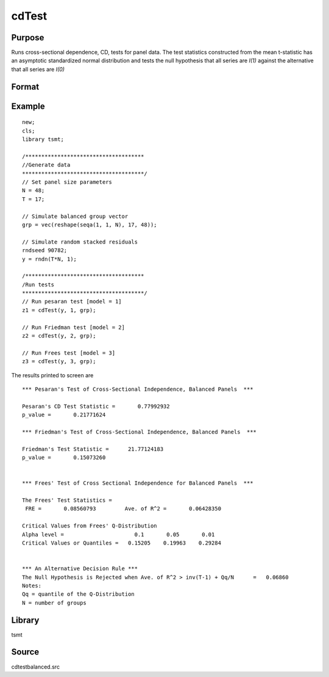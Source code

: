 cdTest
======

Purpose
-------
Runs cross-sectional dependence, CD, tests for panel data. The test
statistics constructed from the mean t-statistic has an asymptotic
standardized normal distribution and tests the null hypothesis that
all series are *I(1)* against the alternative that all series
are *I(0)*

Format
------
.. function:: cd = cdTest(res, model, grp_vector)

   :param res: residuals from panel data regression.
   :type res: Nx1 matrix

   :param model: indicates which test to run\: 1 for Pesaran's test, 2 for Friedman's test, 3 for Frees' test. Note\: the only model appropriate for unbalanced data is model 1. This model will run by default if unbalanced panel data is detected.
   :type model: scalar

   :param grp: group indicator variable.
   :type grp: Nx1 matrix

   :return cd: test statistic
   :rtype cd: matrix

Example
-------
::

   new;
   cls;
   library tsmt;

   /*************************************
   //Generate data
   **************************************/
   // Set panel size parameters
   N = 48;
   T = 17;

   // Simulate balanced group vector
   grp = vec(reshape(seqa(1, 1, N), 17, 48));

   // Simulate random stacked residuals
   rndseed 90782;
   y = rndn(T*N, 1);

   /*************************************
   /Run tests
   **************************************/
   // Run pesaran test [model = 1]
   z1 = cdTest(y, 1, grp);

   // Run Friedman test [model = 2]
   z2 = cdTest(y, 2, grp);

   // Run Frees test [model = 3]
   z3 = cdTest(y, 3, grp);

The results printed to screen are

::

 *** Pesaran's Test of Cross-Sectional Independence, Balanced Panels  ***

 Pesaran's CD Test Statistic =       0.77992932
 p_value =       0.21771624

 *** Friedman's Test of Cross-Sectional Independence, Balanced Panels  ***

 Friedman's Test Statistic =      21.77124183
 p_value =       0.15073260


 *** Frees' Test of Cross Sectional Independence for Balanced Panels  ***

 The Frees' Test Statistics =
  FRE =       0.08560793 	 Ave. of R^2 =       0.06428350

 Critical Values from Frees' Q-Distribution
 Alpha level =			    0.1	      0.05	 0.01
 Critical Values or Quantiles =   0.15205    0.19963    0.29284


 *** An Alternative Decision Rule ***
 The Null Hypothesis is Rejected when Ave. of R^2 > inv(T-1) + Qq/N	 =   0.06860
 Notes:
 Qq = quantile of the Q-Distribution
 N = number of groups

Library
-------
tsmt

Source
------
cdtestbalanced.src

.. seealso:: Functions :func:`cdTestUnbalanced`
